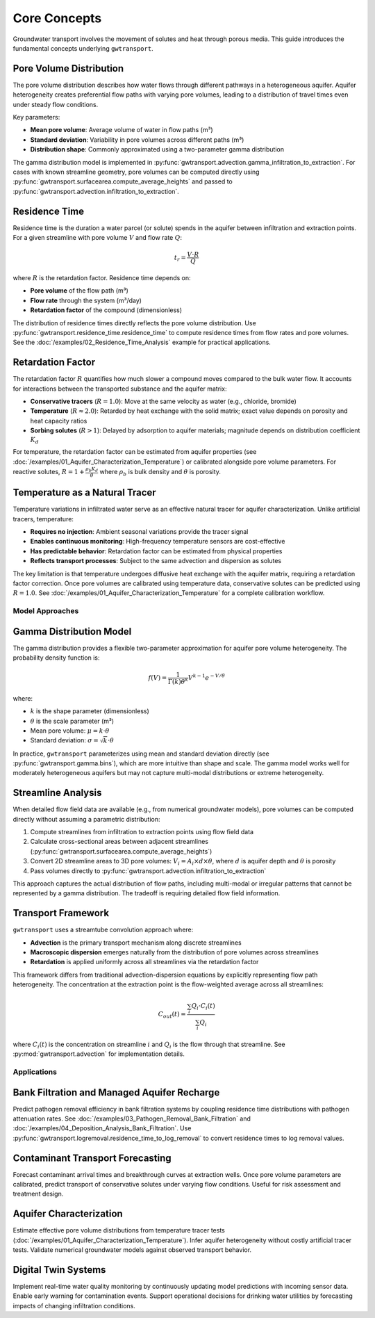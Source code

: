 Core Concepts
=============

Groundwater transport involves the movement of solutes and heat through porous media. This guide introduces the fundamental concepts underlying ``gwtransport``.

Pore Volume Distribution
~~~~~~~~~~~~~~~~~~~~~~~~

The pore volume distribution describes how water flows through different pathways in a heterogeneous aquifer. Aquifer heterogeneity creates preferential flow paths with varying pore volumes, leading to a distribution of travel times even under steady flow conditions.

Key parameters:

- **Mean pore volume**: Average volume of water in flow paths (m³)
- **Standard deviation**: Variability in pore volumes across different paths (m³)
- **Distribution shape**: Commonly approximated using a two-parameter gamma distribution

The gamma distribution model is implemented in :py:func:`gwtransport.advection.gamma_infiltration_to_extraction`. For cases with known streamline geometry, pore volumes can be computed directly using :py:func:`gwtransport.surfacearea.compute_average_heights` and passed to :py:func:`gwtransport.advection.infiltration_to_extraction`.

Residence Time
~~~~~~~~~~~~~~

Residence time is the duration a water parcel (or solute) spends in the aquifer between infiltration and extraction points. For a given streamline with pore volume :math:`V` and flow rate :math:`Q`:

.. math::

   t_r = \frac{V \cdot R}{Q}

where :math:`R` is the retardation factor. Residence time depends on:

- **Pore volume** of the flow path (m³)
- **Flow rate** through the system (m³/day)
- **Retardation factor** of the compound (dimensionless)

The distribution of residence times directly reflects the pore volume distribution. Use :py:func:`gwtransport.residence_time.residence_time` to compute residence times from flow rates and pore volumes. See the :doc:`/examples/02_Residence_Time_Analysis` example for practical applications.

Retardation Factor
~~~~~~~~~~~~~~~~~~

The retardation factor :math:`R` quantifies how much slower a compound moves compared to the bulk water flow. It accounts for interactions between the transported substance and the aquifer matrix:

- **Conservative tracers** (:math:`R = 1.0`): Move at the same velocity as water (e.g., chloride, bromide)
- **Temperature** (:math:`R \approx 2.0`): Retarded by heat exchange with the solid matrix; exact value depends on porosity and heat capacity ratios
- **Sorbing solutes** (:math:`R > 1`): Delayed by adsorption to aquifer materials; magnitude depends on distribution coefficient :math:`K_d`

For temperature, the retardation factor can be estimated from aquifer properties (see :doc:`/examples/01_Aquifer_Characterization_Temperature`) or calibrated alongside pore volume parameters. For reactive solutes, :math:`R = 1 + \frac{\rho_b K_d}{\theta}` where :math:`\rho_b` is bulk density and :math:`\theta` is porosity.

Temperature as a Natural Tracer
~~~~~~~~~~~~~~~~~~~~~~~~~~~~~~~

Temperature variations in infiltrated water serve as an effective natural tracer for aquifer characterization. Unlike artificial tracers, temperature:

- **Requires no injection**: Ambient seasonal variations provide the tracer signal
- **Enables continuous monitoring**: High-frequency temperature sensors are cost-effective
- **Has predictable behavior**: Retardation factor can be estimated from physical properties
- **Reflects transport processes**: Subject to the same advection and dispersion as solutes

The key limitation is that temperature undergoes diffusive heat exchange with the aquifer matrix, requiring a retardation factor correction. Once pore volumes are calibrated using temperature data, conservative solutes can be predicted using :math:`R = 1.0`. See :doc:`/examples/01_Aquifer_Characterization_Temperature` for a complete calibration workflow.

Model Approaches
----------------

Gamma Distribution Model
~~~~~~~~~~~~~~~~~~~~~~~~

The gamma distribution provides a flexible two-parameter approximation for aquifer pore volume heterogeneity. The probability density function is:

.. math::

   f(V) = \frac{1}{\Gamma(k)\theta^k} V^{k-1} e^{-V/\theta}

where:

- :math:`k` is the shape parameter (dimensionless)
- :math:`\theta` is the scale parameter (m³)
- Mean pore volume: :math:`\mu = k \cdot \theta`
- Standard deviation: :math:`\sigma = \sqrt{k} \cdot \theta`

In practice, ``gwtransport`` parameterizes using mean and standard deviation directly (see :py:func:`gwtransport.gamma.bins`), which are more intuitive than shape and scale. The gamma model works well for moderately heterogeneous aquifers but may not capture multi-modal distributions or extreme heterogeneity.

Streamline Analysis
~~~~~~~~~~~~~~~~~~~

When detailed flow field data are available (e.g., from numerical groundwater models), pore volumes can be computed directly without assuming a parametric distribution:

1. Compute streamlines from infiltration to extraction points using flow field data
2. Calculate cross-sectional areas between adjacent streamlines (:py:func:`gwtransport.surfacearea.compute_average_heights`)
3. Convert 2D streamline areas to 3D pore volumes: :math:`V_i = A_i \times d \times \theta`, where :math:`d` is aquifer depth and :math:`\theta` is porosity
4. Pass volumes directly to :py:func:`gwtransport.advection.infiltration_to_extraction`

This approach captures the actual distribution of flow paths, including multi-modal or irregular patterns that cannot be represented by a gamma distribution. The tradeoff is requiring detailed flow field information.

Transport Framework
~~~~~~~~~~~~~~~~~~~

``gwtransport`` uses a streamtube convolution approach where:

- **Advection** is the primary transport mechanism along discrete streamlines
- **Macroscopic dispersion** emerges naturally from the distribution of pore volumes across streamlines
- **Retardation** is applied uniformly across all streamlines via the retardation factor

This framework differs from traditional advection-dispersion equations by explicitly representing flow path heterogeneity. The concentration at the extraction point is the flow-weighted average across all streamlines:

.. math::

   C_{out}(t) = \frac{\sum_i Q_i \cdot C_i(t)}{\sum_i Q_i}

where :math:`C_i(t)` is the concentration on streamline :math:`i` and :math:`Q_i` is the flow through that streamline. See :py:mod:`gwtransport.advection` for implementation details.

Applications
------------

Bank Filtration and Managed Aquifer Recharge
~~~~~~~~~~~~~~~~~~~~~~~~~~~~~~~~~~~~~~~~~~~~

Predict pathogen removal efficiency in bank filtration systems by coupling residence time distributions with pathogen attenuation rates. See :doc:`/examples/03_Pathogen_Removal_Bank_Filtration` and :doc:`/examples/04_Deposition_Analysis_Bank_Filtration`. Use :py:func:`gwtransport.logremoval.residence_time_to_log_removal` to convert residence times to log removal values.

Contaminant Transport Forecasting
~~~~~~~~~~~~~~~~~~~~~~~~~~~~~~~~~

Forecast contaminant arrival times and breakthrough curves at extraction wells. Once pore volume parameters are calibrated, predict transport of conservative solutes under varying flow conditions. Useful for risk assessment and treatment design.

Aquifer Characterization
~~~~~~~~~~~~~~~~~~~~~~~~

Estimate effective pore volume distributions from temperature tracer tests (:doc:`/examples/01_Aquifer_Characterization_Temperature`). Infer aquifer heterogeneity without costly artificial tracer tests. Validate numerical groundwater models against observed transport behavior.

Digital Twin Systems
~~~~~~~~~~~~~~~~~~~~

Implement real-time water quality monitoring by continuously updating model predictions with incoming sensor data. Enable early warning for contamination events. Support operational decisions for drinking water utilities by forecasting impacts of changing infiltration conditions.